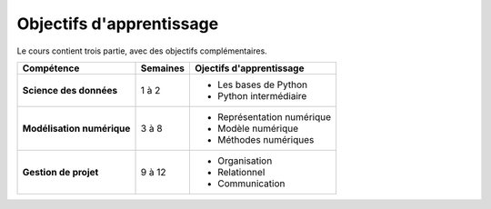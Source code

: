 Objectifs d'apprentissage
=========================

Le cours contient trois partie, avec des objectifs complémentaires. 

+----------------------------+----------+----------------------------+
|         Compétence         | Semaines |  Ojectifs d'apprentissage  |
+============================+==========+============================+
| **Science des données**    | 1 à 2    | - Les bases de Python      |
|                            |          | - Python intermédiaire     |
+----------------------------+----------+----------------------------+
| **Modélisation numérique** | 3 à 8    | - Représentation numérique |
|                            |          | - Modèle numérique         |
|                            |          | - Méthodes numériques      |
+----------------------------+----------+----------------------------+
| **Gestion de projet**      | 9 à 12   | - Organisation             |
|                            |          | - Relationnel              |
|                            |          | - Communication            |
+----------------------------+----------+----------------------------+
